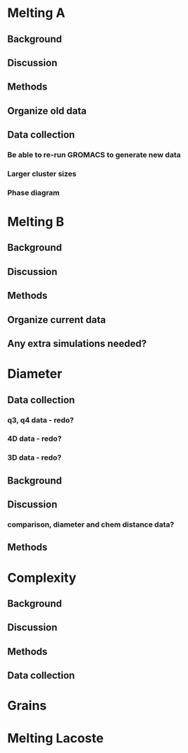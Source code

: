 * Melting A
** Background
** Discussion
** Methods
** Organize old data
** Data collection
*** Be able to re-run GROMACS to generate new data
*** Larger cluster sizes
*** Phase diagram
* Melting B
** Background
** Discussion
** Methods
** Organize current data
** Any extra simulations needed?
* Diameter
** Data collection
*** q3, q4 data - redo?
*** 4D data - redo?
*** 3D data - redo?
** Background
** Discussion
*** comparison, diameter and chem distance data?
** Methods
* Complexity
** Background
** Discussion
** Methods
** Data collection
* Grains
* Melting Lacoste
